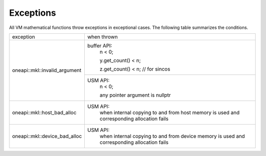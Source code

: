 .. SPDX-FileCopyrightText: 2019-2020 Intel Corporation
..
.. SPDX-License-Identifier: CC-BY-4.0

.. _onemath_vm_exceptions:

Exceptions
==========


.. container::

    All VM mathematical functions throw exceptions in exceptional cases.
    The following table summarizes the conditions.

    +----------------------------------+------------------------------------+
    |  exception                       |   when thrown                      |
    +----------------------------------+------------------------------------+
    | oneapi::mkl::invalid_argument    | buffer API:                        |
    |                                  |  n < 0;                            |
    |                                  |                                    |
    |                                  |  y.get_count() < n;                |
    |                                  |                                    |
    |                                  |  z.get_count() < n; // for sincos  |
    |                                  |                                    |
    |                                  +------------------------------------+
    |                                  | USM API:                           |
    |                                  |  n < 0;                            |
    |                                  |                                    |
    |                                  |  any pointer argument is nullptr   |
    +----------------------------------+------------------------------------+
    | oneapi::mkl::host_bad_alloc      | USM API:                           |
    |                                  |  when internal copying to and      |
    |                                  |  from  host memory is used         |
    |                                  |  and corresponding allocation      |
    |                                  |  fails                             |
    +----------------------------------+------------------------------------+
    | oneapi::mkl::device_bad_alloc    | USM API:                           |
    |                                  |  when internal copying to and      |
    |                                  |  from device memory is used        |
    |                                  |  and corresponding allocation      |
    |                                  |  fails                             |
    +----------------------------------+------------------------------------+

